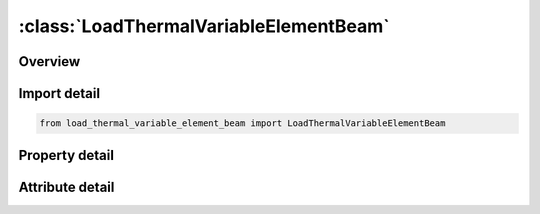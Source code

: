 





:class:`LoadThermalVariableElementBeam`
=======================================


.. py:class:: load_thermal_variable_element_beam.LoadThermalVariableElementBeam(**kwargs)

   Bases: :py:obj:`ansys.dyna.core.lib.keyword_base.KeywordBase`


   
   DYNA LOAD_THERMAL_VARIABLE_ELEMENT_BEAM keyword
















   ..
       !! processed by numpydoc !!


.. py:currentmodule:: LoadThermalVariableElementBeam

Overview
--------

.. tab-set::




   .. tab-item:: Properties

      .. list-table::
          :header-rows: 0
          :widths: auto

          * - :py:attr:`~eid`
            - Get or set the Element ID.
          * - :py:attr:`~ts`
            - Get or set the Scaled temperature
          * - :py:attr:`~tb`
            - Get or set the Base temperature
          * - :py:attr:`~lcid`
            - Get or set the Load curve ID defining a scale factor that multiplies the scaled temperature     as a function of time, (see *DEFINE_CURVE).


   .. tab-item:: Attributes

      .. list-table::
          :header-rows: 0
          :widths: auto

          * - :py:attr:`~keyword`
            - 
          * - :py:attr:`~subkeyword`
            - 






Import detail
-------------

.. code-block:: python

    from load_thermal_variable_element_beam import LoadThermalVariableElementBeam

Property detail
---------------

.. py:property:: eid
   :type: Optional[int]


   
   Get or set the Element ID.
















   ..
       !! processed by numpydoc !!

.. py:property:: ts
   :type: Optional[float]


   
   Get or set the Scaled temperature
















   ..
       !! processed by numpydoc !!

.. py:property:: tb
   :type: Optional[float]


   
   Get or set the Base temperature
















   ..
       !! processed by numpydoc !!

.. py:property:: lcid
   :type: Optional[int]


   
   Get or set the Load curve ID defining a scale factor that multiplies the scaled temperature     as a function of time, (see *DEFINE_CURVE).
















   ..
       !! processed by numpydoc !!



Attribute detail
----------------

.. py:attribute:: keyword
   :value: 'LOAD'


.. py:attribute:: subkeyword
   :value: 'THERMAL_VARIABLE_ELEMENT_BEAM'






